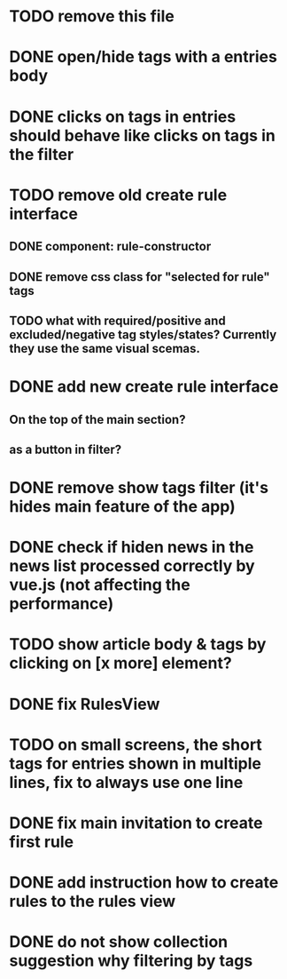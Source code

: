 
* TODO remove this file

* DONE open/hide tags with a entries body

* DONE clicks on tags in entries should behave like clicks on tags in the filter

* TODO remove old create rule interface

** DONE component: rule-constructor
** DONE remove css class for "selected for rule" tags
** TODO what with required/positive and excluded/negative tag styles/states? Currently they use the same visual scemas.
* DONE add new create rule interface

** On the top of the main section?

** as a button in filter?

* DONE remove show tags filter (it's hides main feature of the app)

* DONE check if hiden news in the news list processed correctly by vue.js (not affecting the performance)

* TODO show article body & tags by clicking on [x more] element?
* DONE fix RulesView

* TODO on small screens, the short tags for entries shown in multiple lines, fix to always use one line

* DONE fix main invitation to create first rule

* DONE add instruction how to create rules to the rules view

* DONE do not show collection suggestion why filtering by tags
